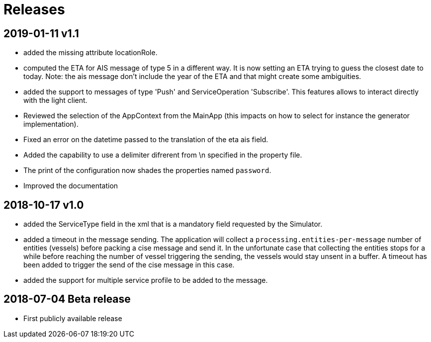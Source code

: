 # Releases

## 2019-01-11 v1.1
- added the missing attribute locationRole.
- computed the ETA for AIS message of type 5 in a different way. It is now setting
  an ETA trying to guess the closest date to today. Note: the ais message don't
  include the year of the ETA and that might create some ambiguities.
- added the support to messages of type 'Push' and ServiceOperation 'Subscribe'. This features allows to interact directly with the light client.
- Reviewed the selection of the AppContext from the MainApp (this impacts on how
  to select for instance the generator implementation).
- Fixed an error on the datetime passed to the translation of the eta ais field.
- Added the capability to use a delimiter difrerent from \n specified in the property file.
- The print of the configuration now shades the properties named `password`.
- Improved the documentation

## 2018-10-17 v1.0
- added the ServiceType field in the xml that is a mandatory field requested by the Simulator.
- added a timeout in the message sending. The application will collect a ``processing.entities-per-message`` number of entities (vessels) before packing a cise message and send it. In the unfortunate case that collecting the entities stops for a while before reaching the number of vessel triggering the sending, the vessels would stay unsent in a buffer. A timeout has been added to trigger the send of the cise message in this case.
- added the support for multiple service profile to be added to the message.

## 2018-07-04 Beta release
- First publicly available release
